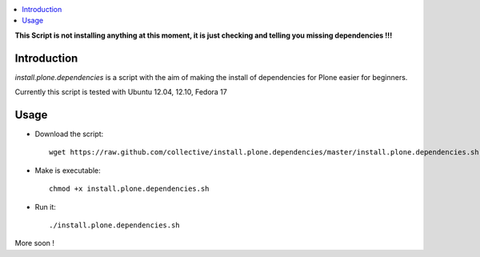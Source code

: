 .. contents :: :local:

**This Script is not installing anything at this moment, it is just checking and telling you missing dependencies !!!**

Introduction
--------------

*install.plone.dependencies* is a script with the aim of making the install of dependencies for Plone easier for beginners.

Currently this script is tested with Ubuntu 12.04, 12.10, Fedora 17

Usage
------

* Download the script::

    wget https://raw.github.com/collective/install.plone.dependencies/master/install.plone.dependencies.sh

* Make is executable::

    chmod +x install.plone.dependencies.sh

* Run it::

    ./install.plone.dependencies.sh

More soon !
